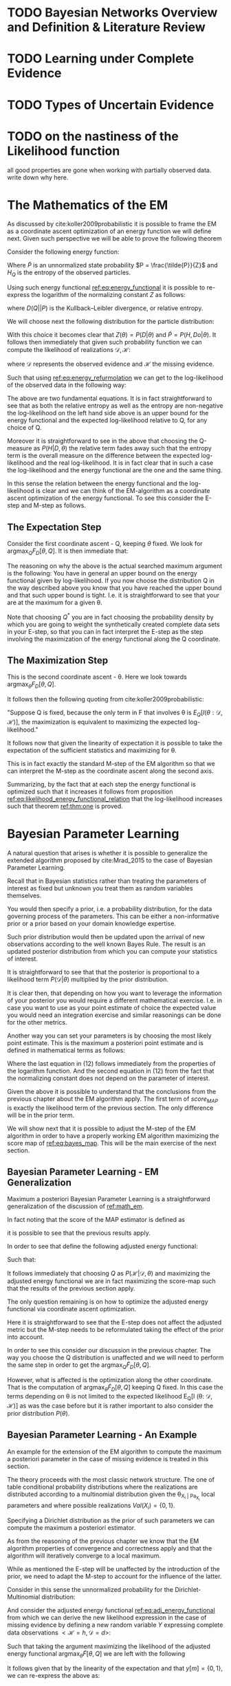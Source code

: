 #+LATEX_CLASS: article
#+LATEX_HEADER: \usepackage{arxiv}
#+OPTIONS: toc:nil

#+begin_export latex
\newtheorem{theorem}{Theorem}

\title{Parameter Learning in Bayesian Networks under Uncertain Evidence  \textendash  \ An Exploratory Research.}
\author{
  Marco Hassan 	           	\\
  Zurich, CH		\\
  \\
  \\
  Master Thesis \\
  Presented to the Eidgenossische Teschnische Hochschule Zurich \\
  In Fulfillment Of the Requirements for \\ 
  the Master of Science in Statistics \\
  \\
  Supervisor: PhD. Radu Marinescu \\
  Co-Supervisor: Dr. Markus Kalisch \\
  %% examples of more authors
  %% \AND
  %% Coauthor \\
  %% Affiliation \\
  %% Address \\
  %% \texttt{email} \\   
  %% \And
  %% Coauthor \\
  %% Affiliation \\
  %% Address \\
  %% \texttt{email} \\
  %% \And
  %% Coauthor \\
  %% Affiliation \\
  %% Address \\
  %% \texttt{email} \\
}

\begin{article}

\maketitle
#+end_export

\newpage

\tableofcontents

\newpage

* TODO Bayesian Networks Overview and Definition & Literature Review
  
* TODO Learning under Complete Evidence

* TODO Types of Uncertain Evidence
  
* TODO on the nastiness of the Likelihood function

  all good properties are gone when working with partially observed
  data. write down why here. 


* The Mathematics of the EM
  :PROPERTIES:
  :CUSTOM_ID: math_em
  :END:

  
  As discussed by cite:koller2009probabilistic it is possible to frame
  the EM as a coordinate ascent optimization of an energy function we
  will define next. Given such perspective we will be able to prove the
  following theorem

  #+begin_export latex
  \begin{theorem}\label{thm:one}
  Write here formally that the likelihood improves at each iteration step
  \end{theorem}
  #+end_export

  Consider the following energy function:

  #+begin_export latex
  \begin{equation} \label{eq:energy_functional}
  F[P(X), Q] = E_Q[log (\tilde{P}(X))] + H_Q (X)
  \end{equation}
  #+end_export

  Where $\tilde{P}$ is an unnormalized state probability $P =
  \frac{\tilde{P}}{Z}$ and $H_Q$ is the entropy of the observed
  particles. 

  Using such energy functional [[ref:eq:energy_functional]] it is possible
  to re-express the logarithm of the normalizing constant $Z$ as
  follows:

  #+begin_export latex
  \begin{equation} \label{eq:energy_refurmolation}
  log (Z) = F[P, Q] + D (Q||P)
  \end{equation}  
  #+end_export

  where $D(Q||P)$ is the Kullback–Leibler divergence, or relative
  entropy.

  We will choose next the following distribution for the particle
  distribution:

  #+begin_export latex
  \begin{equation} \label{eq:particle_distribution}
  P (H | D, \theta) =   \frac{P (H, D| \theta)}{P (D| \theta)}
  \end{equation}
  #+end_export

  With this choice it becomes clear that $Z (\theta) = P (D|
  \theta)$ and $\tilde{P} = P (H, Do| \theta)$. It
  follows then immediately that given such probability function we
  can compute the likelihood of realizations $\mathscr{D}, \mathscr{H}$:
  
  #+begin_export latex
  \begin{align} \label{eq:likelihood_particle}
  \mathscr{L} (\theta: \mathscr{D}, \mathscr{H}) =& \  P (\mathscr{H}, \mathscr{D}| \theta)\\
  \mathscr{L} (\theta: \mathscr{D}) =& \ P (\mathscr{D}| \theta)
  \end{align}
  #+end_export

  where $\mathscr{D}$ represents the observed evidence and
  $\mathscr{H}$ the missing evidence.

  Such that using [[ref:eq:energy_refurmolation]] we can get to the
  log-likelihood of the observed data in the following way:

  #+begin_export latex
  \begin{align} \label{eq:likelihood_energy_functional_relation}
  l (\theta: \mathscr{D}) =& \  F_D[\theta, Q] + D (Q (\mathscr{H}) || P (\mathscr{H}| \theta, \mathscr{D})) \\
  l (\theta: \mathscr{D}) =& \  E_Q[l (\theta: \mathscr{D}, \mathscr{H})]+ H_Q (\mathscr {H}) + D (Q (\mathscr{H}) || P (\mathscr{H}| \theta, \mathscr{D}))
  \end{align}
  #+end_export  

  The above are two fundamental equations. It is in fact
  straightforward to see that as both the relative entropy as well as
  the entropy are non-negative the log-likelihood on the left hand
  side above is an upper bound for the energy functional and the expected
  log-likelihood relative to Q, for any choice of Q.

  Moreover it is straightforward to see in the above that choosing the
  Q-measure as $P (H| D, \theta)$ the relative term
  fades away such that the entropy term is the overall measure on the
  difference between the expected log-likelihood and the real
  log-likelihood. It is in fact clear that in such a case the
  log-likelihood and the energy functional are the one and the same
  thing.

  In this sense the relation between the energy functional and the
  log-likelihood is clear and we can think of the EM-algorithm as a
  coordinate ascent optimization of the energy functional. To see this
  consider the E-step and M-step as follows.

** The Expectation Step

   Consider the first coordinate ascent - Q, keeping $\theta$
   fixed. We look for $\operatorname*{argmax}_{Q} F_D[\theta, Q]$. It
   is then immediate that:

   #+begin_export latex
   \begin{align} \label{eq:q_optimum}
   Q^* =& \ P (\mathscr{H}|\mathscr{D}, \theta) \\
   F_D[\theta, Q^*] =& \ l (\theta: \mathscr{D}) \\
   F_D[\theta, Q^*] \geq& \ F_D[\theta, Q]
   \end{align}
   #+end_export   

   The reasoning on why the above is the actual searched maximum
   argument is the following: You have in general an upper bound on the
   energy functional given by log-likelihood. If you now choose the
   distribution Q in the way described above you know that you have
   reached the upper bound and that such upper bound is tight. I.e. it
   is straightforward to see that your are at the maximum for a given
   \theta.

   Note that choosing $Q^*$ you are in fact choosing the probability
   density by which you are going to weight the synthetically created
   complete data sets in your E-step, so that you can in fact
   interpret the E-step as the step involving the maximization of the
   energy functional along the Q coordinate.

** The Maximization Step

    This is the second coordinate ascent - \theta. Here we look
    towards $\operatorname*{argmax}_{\theta} F_D[\theta, Q]$.

    It follows then the following quoting from
    cite:koller2009probabilistic:

    "Suppose Q is fixed, because the only term in F that involves \theta is
    $E_Q[l (\theta: \mathscr{D}, \mathscr{H})]$, the maximization is
    equivalent to maximizing the expected log-likelihood."

    It follows now that given the linearity of expectation it is
    possible to take the expectation of the sufficient statistics and
    maximizing for \theta.

    This is in fact exactly the standard M-step of the EM algorithm so
    that we can interpret the M-step as the coordinate ascent along
    the second axis. 
    
   Summarizing, by the fact that at each step the energy functional is
   optimized such that it increases it follows from proposition
   [[ref:eq:likelihood_energy_functional_relation]] that the
   log-likelihood increases such that theorem [[ref:thm:one]] is proved.


* Bayesian Parameter Learning

  A natural question that arises is whether it is possible to
  generalize the extended algorithm proposed by cite:Mrad_2015 to the
  case of Bayesian Parameter Learning.

  Recall that in Bayesian statistics rather than treating the
  parameters of interest as fixed but unknown you treat them as random
  variables themselves.

  You would then specify a prior, i.e. a probability distribution, for
  the data governing process of the parameters. This can be either a
  non-informative prior or a prior based on your domain knowledge
  expertise.

  Such prior distribution would then be updated upon the arrival of
  new observations according to the well known Bayes Rule. The result
  is an updated posterior distribution from which you can compute your
  statistics of interest.


  #+begin_export latex
  \begin{equation} \label{eq:bayes_formula}
  P (\theta | \mathscr{D}) = \frac{P (\mathscr{D} | \theta) * P(\theta)}{P (\mathscr{D})} 
  \end{equation}
  #+end_export

  It is straightforward to see that that the posterior is proportional
  to a likelihood term $P (\mathscr{D} | \theta)$ multiplied by the
  prior distribution.

  It is clear then, that depending on how you want to leverage the
  information of your posterior you would require a different
  mathematical exercise. I.e. in case you want to use as your
  point estimate of choice the expected value you would need an
  integration exercise and similar reasonings can be done for the
  other metrics.

  Another way you can set your parameters is by choosing the most
  likely point estimate. This is the maximum a posteriori point
  estimate and is defined in mathematical terms as follows:

  #+begin_export latex
  \begin{align} 
  \tilde{\theta} =& \operatorname*{argmax}_{\theta} \frac{P (\mathscr{D} | \theta) * P(\theta)}{P (\mathscr{D})} \nonumber\\
  \tilde{\theta} =& \operatorname*{argmax}_{\theta} P (\mathscr{D} | \theta) * P(\theta)\\ \label{eq:bayes_map}
  \tilde{\theta} =& \operatorname*{argmax}_{\theta} log (P (\mathscr{D} | \theta)) + log (P(\theta)) \nonumber \\
  \nonumber \\ 
  score_{MAP} (\theta : \mathscr{D}) =& \ log (P (\mathscr{D} | \theta)) + log (P(\theta)) \nonumber\\
  \tilde{\theta} =& \operatorname*{argmax}_{\theta} score_{MAP}(\theta : \mathscr{D})
  \end{align}
  #+end_export

  Where the last equation in (12) follows immediately from the properties of
  the logarithm function. And the second equation in (12) from the fact that
  the normalizing constant does not depend on the parameter of
  interest.

  Given the above it is possible to understand that the conclusions
  from the previous chapter about the EM algorithm apply. The first
  term of $score_{MAP}$ is exactly the likelihood term of the previous
  section. The only difference will be in the prior term.

  We will show next that it is possible to adjust the M-step of the EM
  algorithm in order to have a properly working EM algorithm
  maximizing the score map of [[ref:eq:bayes_map]]. This will be the main
  exercise of the next section.

    #+Begin_export latex
\end{article}
  #+end_export  

** Bayesian Parameter Learning - EM Generalization

   Maximum a posteriori Bayesian Parameter Learning is a
   straightforward generalization of the discussion of [[ref:math_em]].

   In fact noting that the score of the MAP estimator is defined as

   #+begin_export latex
   \begin{equation} 
   score_{MAP} (\theta : \mathscr{D}) =& \ log (P (\mathscr{D} | \theta)) + log (P(\theta)) 
   \end{equation}
   #+end_export

   it is possible to see that the previous results apply.

   In order to see that define the following adjusted energy
   functional:
   
   #+begin_export latex
   \begin{equation} \label{eq:adj_energy_functional}
   \tilde{F}[\theta, Q] = E_Q[log (\tilde{P}(X))] + H_Q (X) + log (P(\theta)) 
   \end{equation}
   #+end_export

   Such that:

   #+begin_export latex
   \begin{align} \label{eq:adj_likelihood_energy_functional_relation}
   l (\theta: \mathscr{D}) + log (P(\theta)) =& \ \tilde{F}_D[\theta, Q] + D (Q (\mathscr{H}) || P (\mathscr{H}| \theta, \mathscr{D})) 
   \end{align}
   #+end_export  

   It follows immediately that choosing $Q$ as $P
   (\mathscr{H}|\mathscr{D}, \theta)$ and maximizing the adjusted
   energy functional we are in fact maximizing the score-map such that
   the results of the previous section apply.

   The only question remaining is on how to optimize the adjusted
   energy functional via coordinate ascent optimization.

   Here it is straightforward to see that the E-step does not affect
   the adjusted metric but the M-step needs to be reformulated taking
   the effect of the prior into account.

   In order to see this consider our discussion in the previous
   chapter. The way you choose the Q distribution is unaffected and we
   will need to perform the same step in order to get the
   $\operatorname*{argmax}_{Q} \tilde{F}_D[\theta, Q]$.

   However, what is affected is the optimization along the other
   coordinate. That is the computation of
   $\operatorname*{argmax}_{\theta} \tilde{F}_D[\theta, Q]$ keeping Q
   fixed. In this case the terms depending on \theta is not limited to
   the expected likelihood E_Q[l (\theta: \mathscr{D}, \mathscr{H})]
   as was the case before but it is rather important to also consider
   the prior distribution $P(\theta)$.
   
**  Bayesian Parameter Learning - An Example

   An example for the extension of the EM algorithm to compute the
   maximum a posteriori parameter in the case of missing evidence is
   treated in this section.

   The theory proceeds with the most classic network structure. The
   one of table conditional probability distributions where the
   realizations are distributed according to a multinomial
   distribution given the \theta_{X_i | Pa_{X_i}} local parameters and
   where possible realizations $Val(X_i) = \{0,1 \}$.

   Specifying a Dirichlet distribution as the prior of such parameters
   we can compute the maximum a posteriori estimator.

   As from the reasoning of the previous chapter we know that the EM
   algorithm properties of convergence and correctness apply and that
   the algorithm will iteratively converge to a local maximum.

   While as mentioned the E-step will be unaffected by the
   introduction of the prior, we need to adapt the M-step to account
   for the influence of the latter.

   Consider in this sense the unnormalized probability for the
   Dirichlet-Multinomial distribution:

   #+begin_export latex
   \begin{align} \label{eq:dirichlet-multinomial-score}
   P_\theta(X) = \frac{\Gamma(\sum_i x_i + 1)}{\prod_i \Gamma(x_i + 1)} \prod_i^K \theta_{x_i | Pa_i}^{x_i}  * \frac{1}{B(\alpha)} \prod_{i=1}^K \theta_{x_i | Pa_i}^{\alpha_i - 1}
   \end{align}
   #+end_export

   And consider the adjusted energy functional
   [[ref:eq:adj_energy_functional]] from which we can derive the new
   likelihood expression in the case of missing evidence by defining a
   new random variable $Y$ expressing complete data observations
   $<\mathscr{H} = h, \mathscr{D} = d>$:
   
   #+begin_export latex
   \begin{align} \label{eq:dirichlet-multinomial-likelihood}
   \tilde{F}[\theta, Q] =& \ E_Q[P_\theta(Y)] + H_Q (Y)
   \end{align}
   #+end_export

   Such that taking the argument maximizing the likelihood of the
   adjusted energy functional $\operatorname*{argmax}_{\theta}
   \tilde{F}[\theta, Q]$ we are left with the following

   #+begin_export latex
   \begin{align} \label{eq:first-order-condition}
   \tilde{\theta} =& \operatorname*{argmax}_{\theta} \sum_m E_Q[log(\frac{\Gamma(\sum_i y[m]_i + 1)}{\prod_i \Gamma(y[m]_i + 1)} \prod_i^K \theta_{y_i | Pa{y_i}}^{y[m]_i} * \frac{1}{B(\alpha)} \prod_{i=1}^K \theta_{y_i | Pa{y_i}}^{\alpha_i - 1})] + H_Q (y[m]) \\
   \nonumber\\   
   \tilde{\theta} =& \operatorname*{argmax}_{\theta} \sum_m E_Q[log(\prod_i^K \theta_{y_i | Pa{y_i}}^{y[m]_i} * \theta_{y_i | Pa{y_i}}^{\alpha_i - 1})]\\
   \nonumber\\   
   \tilde{\theta} =& \operatorname*{argmax}_{\theta} \sum_m E_Q[log(\prod_i^K \theta_{y_i | Pa{y_i}}^{y[m]_i + \alpha_i - 1})] 
   \end{align}
   #+end_export

   It follows given that by the linearity of the expectation and that
   $y[m] = \{0,1\}$, we can re-express the above as:
   
   #+begin_export latex
   \begin{align} \label{eq:solution1}
   \tilde{\theta} =& \operatorname*{argmax}_{\theta} \sum_i^K (\sum_m^M E_Q[M[y_i, Pa_{y_i}]] + \alpha_i - 1) * log(\theta_{y_i | Pa{y_i}})] 
   \end{align}
   #+end_export

   where it holds

   #+begin_export latex
   \begin{align} \label{eq:expected_sufficient}
   \bar{M}[y_i, Pa_{y_i}]  =& \sum_m^M E_Q[M[y_i, Pa_{y_i}]]\\
   \bar{M}[y_i, Pa_{y_i}]  =& \sum_m^M \sum_{h[m] \in Val(\mathscr{H}[m])} Q(h[m]) \mathbbm{1}_{\{Y[m]_i = y[m]_i\}}\\
   \bar{M}[y_i, Pa_{y_i}]  =& \sum_m^M P(y_i | \mathscr{D}[m] = d[m], \theta)
   \end{align}
   #+end_export   

   So that ultimately:
   
   #+begin_export latex
   \begin{align} \label{eq:solution2}
   \tilde{\theta} =& \operatorname*{argmax}_{\theta} \sum_i^K (\bar{M}[y_i, Pa_{y_i}] + \alpha_i - 1) * log(\theta_{y_i | Pa{y_i}})] 
   \end{align}
   #+end_export      

   Given the additional restriction that $\sum_i \theta_{y_i |
   Pa{y_i}} = 1$, we can obtain the necessary condition for finding
   the optimum by using the Lagrange method

   #+begin_export latex
   \begin{align} \label{eq:first-order1}
   \frac{\partial}{\partial \theta_{y_i | Pa{y_i}}} \sum_i^K (\bar{M}[y_i, Pa_{y_i}] + \alpha_i - 1) * log(\tilde{\theta}_{y_i | Pa{y_i}})] - \lambda (\sum_i \tilde{\theta}_{y_i | Pa{y_i}} - 1) \mathrel{\stackon[5pt]{$=$}{$\scriptstyle!$}} 0
   \end{align}
   \begin{align} \label{eq:first-order2}
   \lambda = \frac{\bar{M}[y_i, Pa_{y_i}] + \alpha_i - 1}{\tilde{\theta}_{y_i | Pa{y_i}}}
   \end{align}
   #+end_export

   And inserting this in the first order condition and solving for
   $\tilde{\theta}_{y_i | Pa{y_i}}$

   #+begin_export latex
   \begin{align} \label{eq:solution}
   \tilde{\theta}_{y_i | Pa{y_i}} =& \frac{\bar{M}[y_i, Pa_{y_i}] + \alpha_i - 1}{\sum_j \bar{M}[y_j, Pa_{y_j}] + \alpha_j - 1}
   \end{align}
   #+end_export         

   
    
 \newpage

 bibliography:~/Desktop/Bayesian_Net_Thesis/literature/references.bib
 bibliographystyle:unsrt
  

** TODOs
   
*** TODO check if particle formulation in energy functional ok as such
    
*** TODO make more explicit the citation to koller and friedman in the chapter about the mathematics of the EM algo

